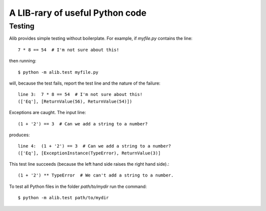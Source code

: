 A LIB-rary of useful Python code
================================

Testing
^^^^^^^

Alib provides simple testing without boilerplate.  For example, if
*myfile.py* contains the line::

     7 * 8 == 54  # I'm not sure about this!

then running::

    $ python -m alib.test myfile.py

will, because the test fails, report the test line and the nature of
the failure::

    line 3:  7 * 8 == 54  # I'm not sure about this!
    (['Eq'], [ReturnValue(56), ReturnValue(54)])

Exceptions are caught.  The input line::

    (1 + '2') == 3  # Can we add a string to a number?

produces::

    line 4:  (1 + '2') == 3  # Can we add a string to a number?
    (['Eq'], [ExceptionInstance(TypeError), ReturnValue(3)]

This test line succeeds (because the left hand side raises the right
hand side).::

    (1 + '2') ** TypeError  # We can't add a string to a number.

To test all Python files in the folder *path/to/mydir* run the command::

    $ python -m alib.test path/to/mydir
